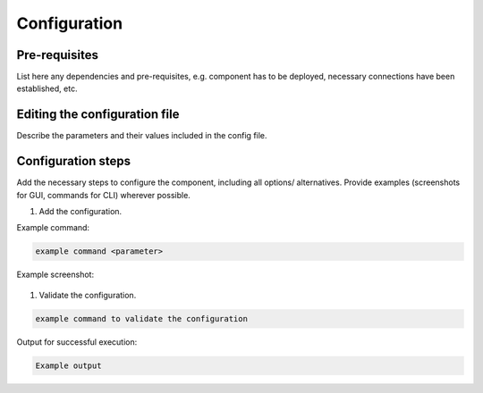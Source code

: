 .. This work is licensed under a Creative Commons Attribution 4.0 International License.
.. http://creativecommons.org/licenses/by/4.0

Configuration
=============

..
   * This section is used to describe the options a software component offers
      for configuration.

   * Configuration is typically: provided for platform-component and sdk projects;
     and referenced in developer and user guides.


Pre-requisites
--------------

..
List here any dependencies and pre-requisites, e.g. component has to be
deployed, necessary connections have been established, etc.


Editing the configuration file
------------------------------

..
Describe the parameters and their values included in the config file.


Configuration steps
-------------------

..
Add the necessary steps to configure the component, including all options/
alternatives.
Provide examples (screenshots for GUI, commands for CLI) wherever possible.

#. Add the configuration.

Example command:

.. code-block:: bash

   example command <parameter>

Example screenshot:

.. figure:: https://www.onap.org/wp-content/uploads/sites/20/2017/02/logo_onap_2017.png
  :alt: Example image
  :width: 50 %

#. Validate the configuration.

.. code-block:: bash

   example command to validate the configuration

Output for successful execution:

.. code-block:: bash

   Example output
